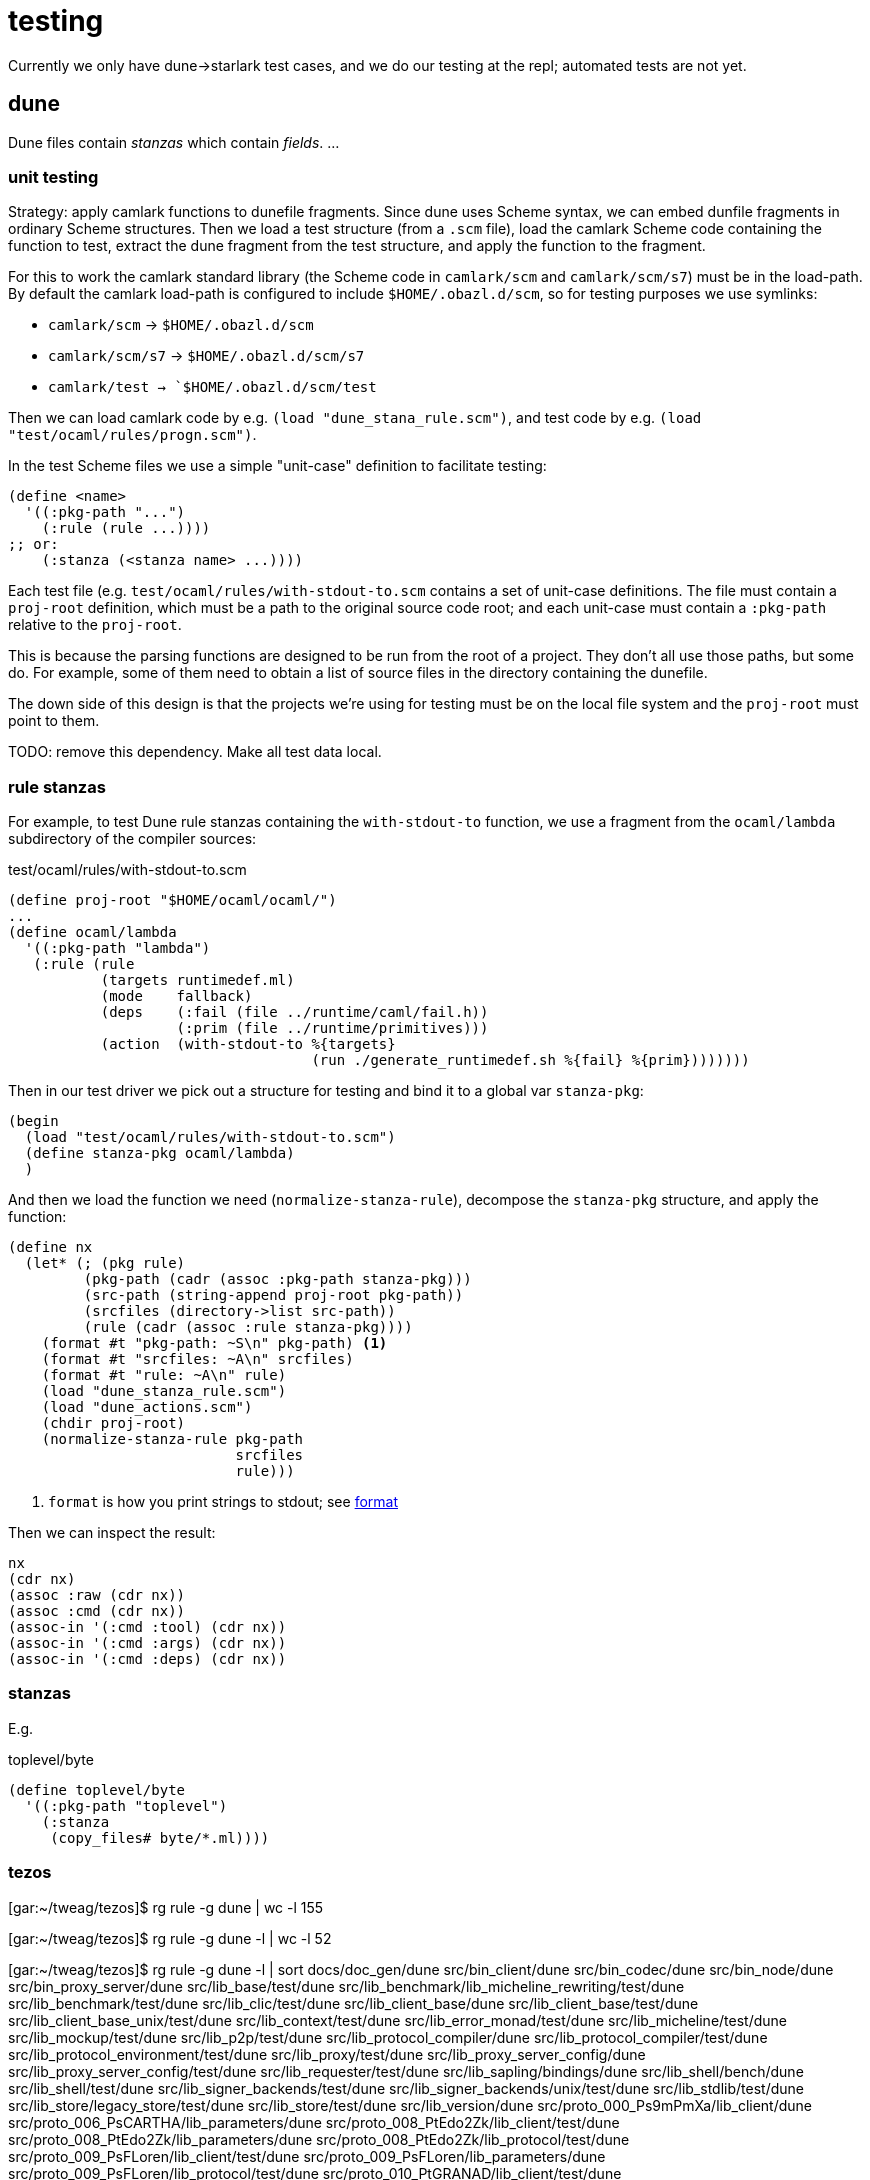 = testing

Currently we only have dune->starlark test cases, and we do our
testing at the repl; automated tests are not yet.

== dune

Dune files contain _stanzas_ which contain _fields_. ...

=== unit testing

Strategy: apply camlark functions to dunefile fragments. Since dune
uses Scheme syntax, we can embed dunfile fragments in ordinary Scheme
structures. Then we load a test structure (from a `.scm` file), load
the camlark Scheme code containing the function to test, extract the
dune fragment from the test structure, and apply the function to the fragment.

For this to work the camlark standard library (the Scheme code in `camlark/scm` and
`camlark/scm/s7`) must be in the load-path. By default the camlark
load-path is configured to include `$HOME/.obazl.d/scm`, so for
testing purposes we use symlinks:

* `camlark/scm` -> `$HOME/.obazl.d/scm`
* `camlark/scm/s7` -> `$HOME/.obazl.d/scm/s7`
* `camlark/test -> `$HOME/.obazl.d/scm/test`

Then we can load camlark code by e.g. `(load "dune_stana_rule.scm")`,
and test code by e.g. `(load "test/ocaml/rules/progn.scm")`.

In the test Scheme files we use a simple "unit-case" definition  to facilitate testing:

[source,scheme]
----
(define <name>
  '((:pkg-path "...")
    (:rule (rule ...))))
;; or:
    (:stanza (<stanza name> ...))))
----

Each test file (e.g. `test/ocaml/rules/with-stdout-to.scm` contains a
set of unit-case definitions. The file must contain a `proj-root`
definition, which must be a path to the original source code root; and
each unit-case must contain a `:pkg-path` relative to the `proj-root`.

This is because the parsing functions are designed to be run from the
root of a project. They don't all use those paths, but some do. For
example, some of them need to obtain a list of source files in the
directory containing the dunefile.

The down side of this design is that the projects we're using for
testing must be on the local file system and the `proj-root` must point to them.

TODO: remove this dependency. Make all test data local.

=== rule stanzas

For example, to test Dune rule stanzas containing the `with-stdout-to` function, we use a
fragment from the `ocaml/lambda` subdirectory of the compiler sources:

[source,scheme,title="test/ocaml/rules/with-stdout-to.scm"]
----
(define proj-root "$HOME/ocaml/ocaml/")
...
(define ocaml/lambda
  '((:pkg-path "lambda")
   (:rule (rule
           (targets runtimedef.ml)
           (mode    fallback)
           (deps    (:fail (file ../runtime/caml/fail.h))
                    (:prim (file ../runtime/primitives)))
           (action  (with-stdout-to %{targets}
                                    (run ./generate_runtimedef.sh %{fail} %{prim})))))))
----

Then in our test driver we pick out a structure for testing and bind it to a global var `stanza-pkg`:

----
(begin
  (load "test/ocaml/rules/with-stdout-to.scm")
  (define stanza-pkg ocaml/lambda)
  )
----

And then we load the function we need (`normalize-stanza-rule`),
decompose the `stanza-pkg` structure, and apply the function:

----
(define nx
  (let* (; (pkg rule)
         (pkg-path (cadr (assoc :pkg-path stanza-pkg)))
         (src-path (string-append proj-root pkg-path))
         (srcfiles (directory->list src-path))
         (rule (cadr (assoc :rule stanza-pkg))))
    (format #t "pkg-path: ~S\n" pkg-path) <1>
    (format #t "srcfiles: ~A\n" srcfiles)
    (format #t "rule: ~A\n" rule)
    (load "dune_stanza_rule.scm")
    (load "dune_actions.scm")
    (chdir proj-root)
    (normalize-stanza-rule pkg-path
                           srcfiles
                           rule)))
----
<1> `format` is how you print strings to stdout; see link:https://ccrma.stanford.edu/software/snd/snd/s7.html#format1[format]

Then we can inspect the result:

----
nx
(cdr nx)
(assoc :raw (cdr nx))
(assoc :cmd (cdr nx))
(assoc-in '(:cmd :tool) (cdr nx))
(assoc-in '(:cmd :args) (cdr nx))
(assoc-in '(:cmd :deps) (cdr nx))
----

=== stanzas

E.g.

[source,scheme,title="toplevel/byte"]
----
(define toplevel/byte
  '((:pkg-path "toplevel")
    (:stanza
     (copy_files# byte/*.ml))))
----

=== tezos

[gar:~/tweag/tezos]$ rg rule -g dune | wc -l
     155

[gar:~/tweag/tezos]$ rg rule -g dune -l | wc -l
      52

[gar:~/tweag/tezos]$ rg rule -g dune -l | sort
docs/doc_gen/dune
src/bin_client/dune
src/bin_codec/dune
src/bin_node/dune
src/bin_proxy_server/dune
src/lib_base/test/dune
src/lib_benchmark/lib_micheline_rewriting/test/dune
src/lib_benchmark/test/dune
src/lib_clic/test/dune
src/lib_client_base/dune
src/lib_client_base/test/dune
src/lib_client_base_unix/test/dune
src/lib_context/test/dune
src/lib_error_monad/test/dune
src/lib_micheline/test/dune
src/lib_mockup/test/dune
src/lib_p2p/test/dune
src/lib_protocol_compiler/dune
src/lib_protocol_compiler/test/dune
src/lib_protocol_environment/test/dune
src/lib_proxy/test/dune
src/lib_proxy_server_config/dune
src/lib_proxy_server_config/test/dune
src/lib_requester/test/dune
src/lib_sapling/bindings/dune
src/lib_shell/bench/dune
src/lib_shell/test/dune
src/lib_signer_backends/test/dune
src/lib_signer_backends/unix/test/dune
src/lib_stdlib/test/dune
src/lib_store/legacy_store/test/dune
src/lib_store/test/dune
src/lib_version/dune
src/proto_000_Ps9mPmXa/lib_client/dune
src/proto_006_PsCARTHA/lib_parameters/dune
src/proto_008_PtEdo2Zk/lib_client/test/dune
src/proto_008_PtEdo2Zk/lib_parameters/dune
src/proto_008_PtEdo2Zk/lib_protocol/test/dune
src/proto_009_PsFLoren/lib_client/test/dune
src/proto_009_PsFLoren/lib_parameters/dune
src/proto_009_PsFLoren/lib_protocol/test/dune
src/proto_010_PtGRANAD/lib_client/test/dune
src/proto_010_PtGRANAD/lib_parameters/dune
src/proto_010_PtGRANAD/lib_protocol/test/dune
src/proto_010_PtGRANAD/lib_protocol/test/unit/dune
src/proto_alpha/lib_client/test/dune
src/proto_alpha/lib_parameters/dune
src/proto_alpha/lib_protocol/test/dune
src/proto_alpha/lib_protocol/test/unit/dune
src/proto_demo_counter/lib_client/dune
vendors/ocaml-lmdb/src/dune
vendors/ocaml-lmdb/test/dune

rg rule -g dune.inc -l | sort
src/proto_000_Ps9mPmXa/lib_protocol/dune.inc
src/proto_001_PtCJ7pwo/lib_protocol/dune.inc
src/proto_002_PsYLVpVv/lib_protocol/dune.inc
src/proto_003_PsddFKi3/lib_protocol/dune.inc
src/proto_004_Pt24m4xi/lib_protocol/dune.inc
src/proto_005_PsBABY5H/lib_protocol/dune.inc
src/proto_005_PsBabyM1/lib_protocol/dune.inc
src/proto_006_PsCARTHA/lib_protocol/dune.inc
src/proto_007_PsDELPH1/lib_protocol/dune.inc
src/proto_008_PtEdo2Zk/lib_protocol/dune.inc
src/proto_008_PtEdoTez/lib_protocol/dune.inc
src/proto_009_PsFLoren/lib_protocol/dune.inc
src/proto_010_PtGRANAD/lib_protocol/dune.inc
src/proto_alpha/lib_protocol/dune.inc
src/proto_demo_counter/lib_protocol/dune.inc
src/proto_demo_noops/lib_protocol/dune.inc
src/proto_genesis/lib_protocol/dune.inc
src/proto_genesis_carthagenet/lib_protocol/dune.inc

#### ocaml

rg rule -g dune | wc -l
=> 23

rg rule -g dune -l | wc -l
=> 12

rg rule -g dune -l | sort
asmcomp/dune
bytecomp/dune
debugger/dune
dune
lambda/dune
ocamldoc/dune
ocamltest/dune
otherlibs/dynlink/dune
parsing/dune
runtime/caml/dune
toplevel/dune
utils/dune

